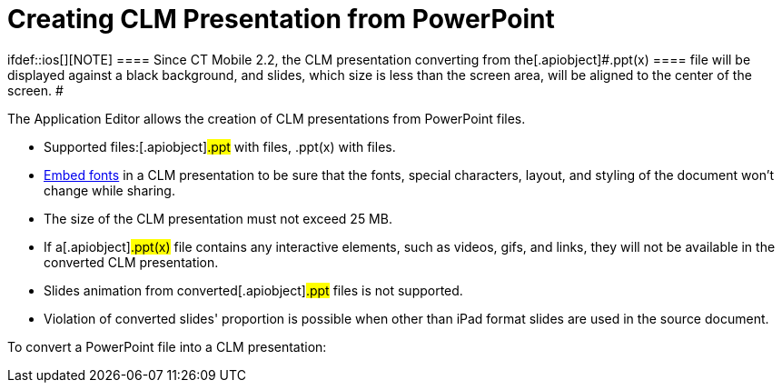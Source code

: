 = Creating CLM Presentation from PowerPoint

ifdef::ios[][NOTE] ==== Since CT Mobile 2.2, the CLM
presentation converting from the[.apiobject]#.ppt(x) ==== file
will be displayed against a black background, and slides, which size is
less than the screen area, will be aligned to the center of the screen.
#

The Application Editor allows the creation of CLM presentations from
PowerPoint files.

* Supported files:[.apiobject]#.ppt# with files,
[.apiobject]#.ppt(x)# with files.
* https://support.office.com/en-us/article/embed-fonts-in-word-or-powerpoint-cb3982aa-ea76-4323-b008-86670f222dbc?omkt=en-US&ui=en-US&rs=en-US&ad=US#OfficeVersion=macOS[Embed
fonts] in a CLM presentation to be sure that the fonts, special
characters, layout, and styling of the document won't change while
sharing.
* The size of the CLM presentation must not exceed 25 MB.
* If a[.apiobject]#.ppt(x)# file contains any interactive
elements, such as videos, gifs, and links, they will not be available in
the converted CLM presentation.
* ​Slides animation from converted[.apiobject]#.ppt# files is
not supported.
* Violation of converted slides' proportion is possible when other than
iPad format slides are used in the source document.



To convert a PowerPoint file into a CLM presentation:
